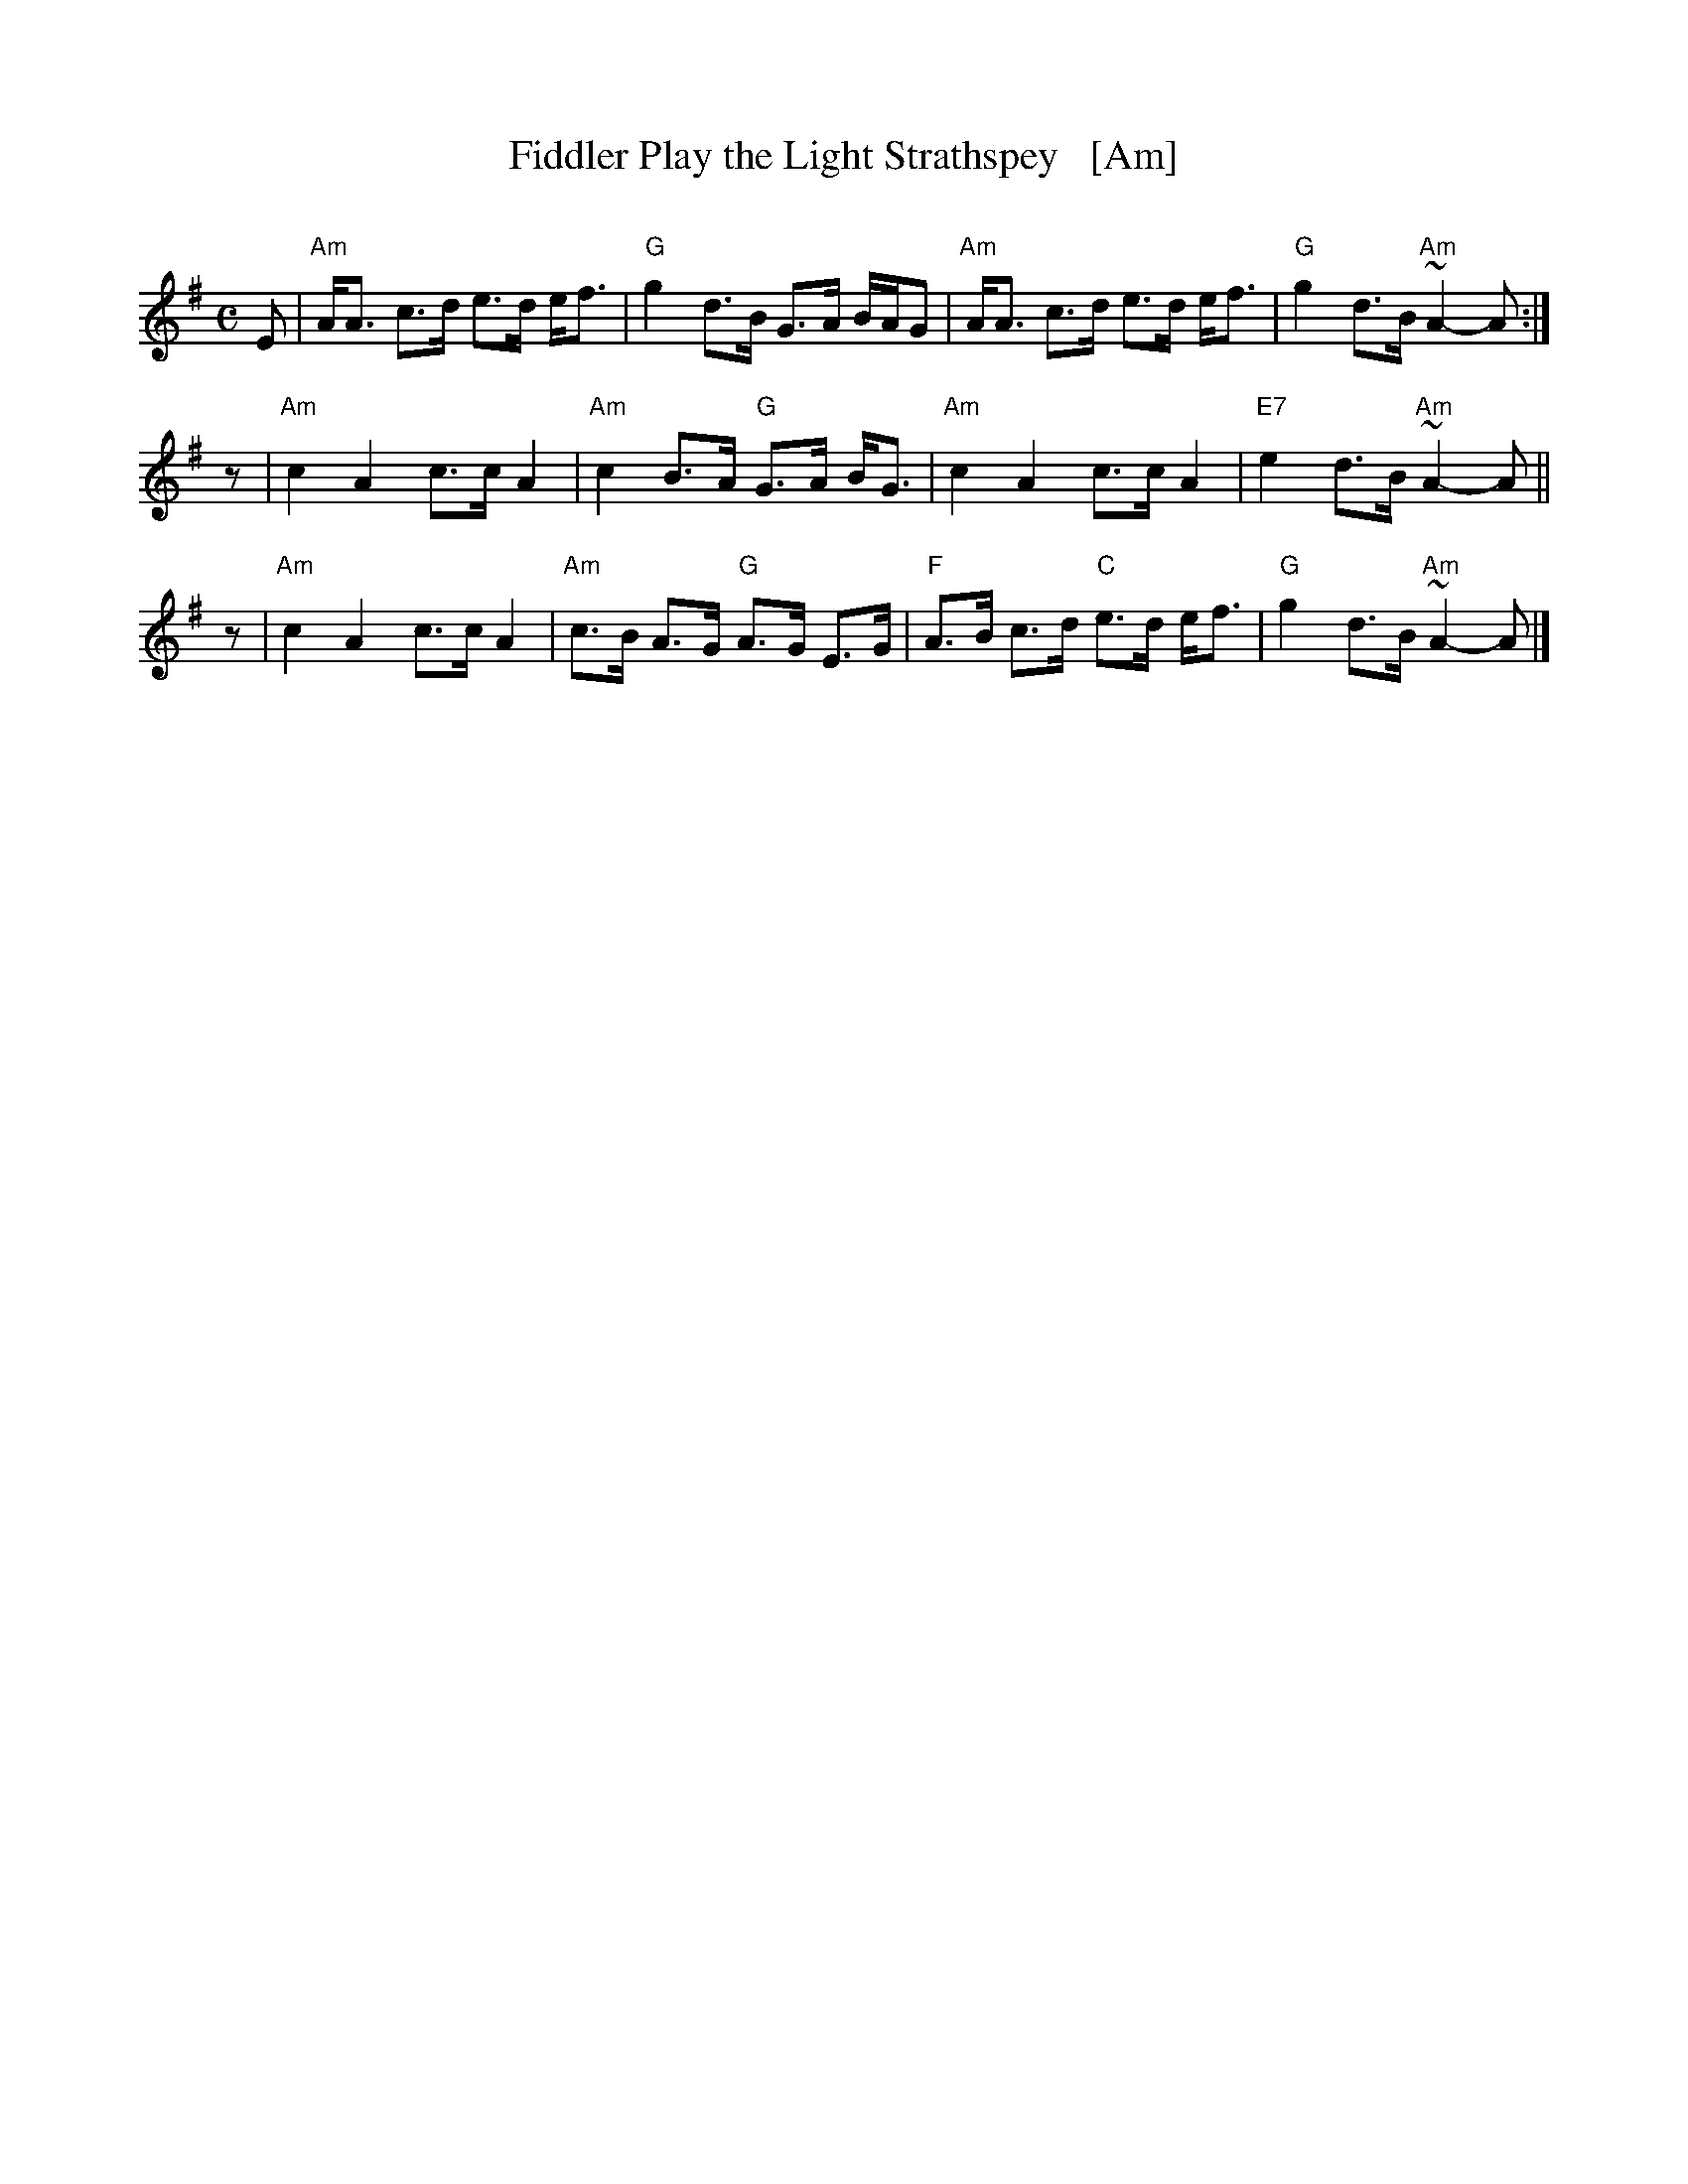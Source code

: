 X: 1
T: Fiddler Play the Light Strathspey   [Am]
O:
R: strathspey
D: Nanch Dickson recording
Z: Barbara McOwen 10/81
Z: 2009 John Chambers <jc:trillian.mit.edu>
M: C
L: 1/8
K: Ador
E \
| "Am"A<A c>d e>d e<f | "G"g2 d>B G>A B/A/G \
| "Am"A<A c>d e>d e<f | "G"g2 d>B "Am"~A2-A :|
z \
| "Am"c2 A2 c>c A2 | "Am"c2 B>A "G"G>A B<G \
| "Am"c2 A2 c>c A2 | "E7"e2 d>B "Am"~A2-A ||
z \
| "Am"c2 A2 c>c A2 | "Am"c>B A>G "G"A>G E>G \
| "F"A>B c>d "C"e>d e<f | "G"g2 d>B "Am"~A2-A |]
